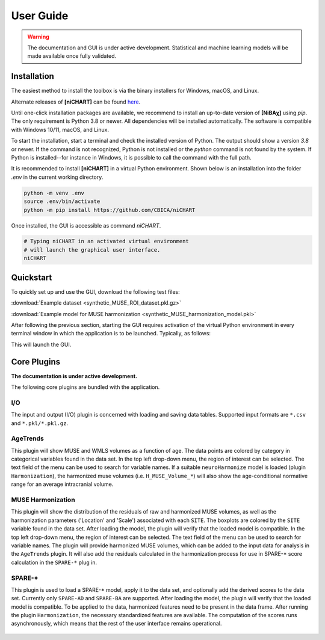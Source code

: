 ##########
User Guide
##########

.. warning::
   The documentation and GUI is under active development.
   Statistical and machine learning models will be made available once fully
   validated.


************
Installation
************

The easiest method to install the toolbox is via the binary installers for Windows, macOS, and Linux.

Alternate releases of **[niCHART]** can be found `here <https://github.com/CBICA/niCHART/tags>`_. 


Until one-click installation packages are available, we recommend to install
an up-to-date version of **[NiBAχ]** using `pip`.
The only requirement is Python 3.8 or newer.
All dependencies will be installed automatically.
The software is compatible with Windows 10/11, macOS, and Linux.

To start the installation, start a terminal and check the installed version
of Python.
The output should show a version `3.8` or newer.
If the command is not recognized, Python is not installed or the `python` command
is not found by the system.
If Python is installed--for instance in Windows, it is possible to call the command
with the full path.

.. tabs::

   .. code-tab:: text Windows 10/11

         python --version
         # or, if `python` not in PATH
         C:\Users\USERNAME\AppData\Local\Programs\Python\Python39\python.exe --version

   .. code-tab:: shell macOS

         /usr/bin/python --version

   .. code-tab:: shell Linux

         /usr/bin/python --version


It is recommended to install **[niCHART]** in a virtual Python environment.
Shown below is an installation into the folder `.env` in the current working
directory.

.. code-block:: shell

    python -m venv .env
    source .env/bin/activate
    python -m pip install https://github.com/CBICA/niCHART


Once installed, the GUI is accessible as command `niCHART`.

.. code-block:: shell

    # Typing niCHART in an activated virtual environment
    # will launch the graphical user interface.
    niCHART


*********
Quickstart
*********

To quickly set up and use the GUI, download the following test files: 

:download:`Example dataset  <synthetic_MUSE_ROI_dataset.pkl.gz>`

:download:`Example model for MUSE harmonization  <synthetic_MUSE_harmonization_model.pkl>`

After following the previous section, starting the GUI requires activation of
the virtual Python environment in every terminal window in which the application
is to be launched. Typically, as follows:

.. tabs::

   .. code-tab:: text PowerShell (Windows 10/11)

    & .env/Scripts/Activate.ps1
    niCHART.exe

   .. code-tab:: shell Bash (Linux and macOS)

    source /path/to/.env/bin/activate
    niCHART


This will launch the GUI.

.. figure:: workflow.gif

************
Core Plugins
************

**The documentation is under active development.**

The following core plugins are bundled with the application.

I/O
===
The input and output (I/O) plugin is concerned with loading and saving data
tables.
Supported input formats are ``*.csv`` and ``*.pkl/*.pkl.gz``.

AgeTrends
=========
This plugin will show MUSE and WMLS volumes as a function of age.
The data points are colored by category in categorical variables found in the
data set.
In the top left drop-down menu, the region of interest can be selected.
The text field of the menu can be used to search for variable names.
If a suitable ``neuroHarmonize`` model is loaded (plugin ``Harmonization``),
the harmonized muse volumes (i.e. ``H_MUSE_Volume_*``) will also show the
age-conditional normative range for an average intracranial volume.

.. figure:: images/ScreenshotAgeTrend.png


MUSE Harmonization
==================
This plugin will show the distribution of the residuals of raw and harmonized MUSE volumes, 
as well as the harmonization parameters ('Location' and 'Scale') associated with each ``SITE``.
The boxplots are colored by the ``SITE`` variable found in the
data set.
After loading the model, the plugin will verify that the loaded model is
compatible.
In the top left drop-down menu, the region of interest can be selected.
The text field of the menu can be used to search for variable names.
The plugin will provide harmonized MUSE volumes, which can be added to the input data 
for analysis in the ``AgeTrends`` plugin. It will also add the residuals
calculated in the harmonization process for use in SPARE-* score calculation in
the ``SPARE-*`` plug in.

.. figure:: images/ScreenshotHarmonization.png


SPARE-*
=======
This plugin is used to load a SPARE-* model, apply it to the data set, and
optionally add the derived scores to the data set.
Currently only ``SPARE-AD`` and ``SPARE-BA`` are supported.
After loading the model, the plugin will verify that the loaded model is
compatible.
To be applied to the data, harmonized features need to be present in the data
frame.
After running the plugin ``Harmonization``, the necessary standardized features
are available.
The computation of the scores runs asynchronously, which means that the rest of
the user interface remains operational.

.. figure:: images/ScreenshotSPARE.png
